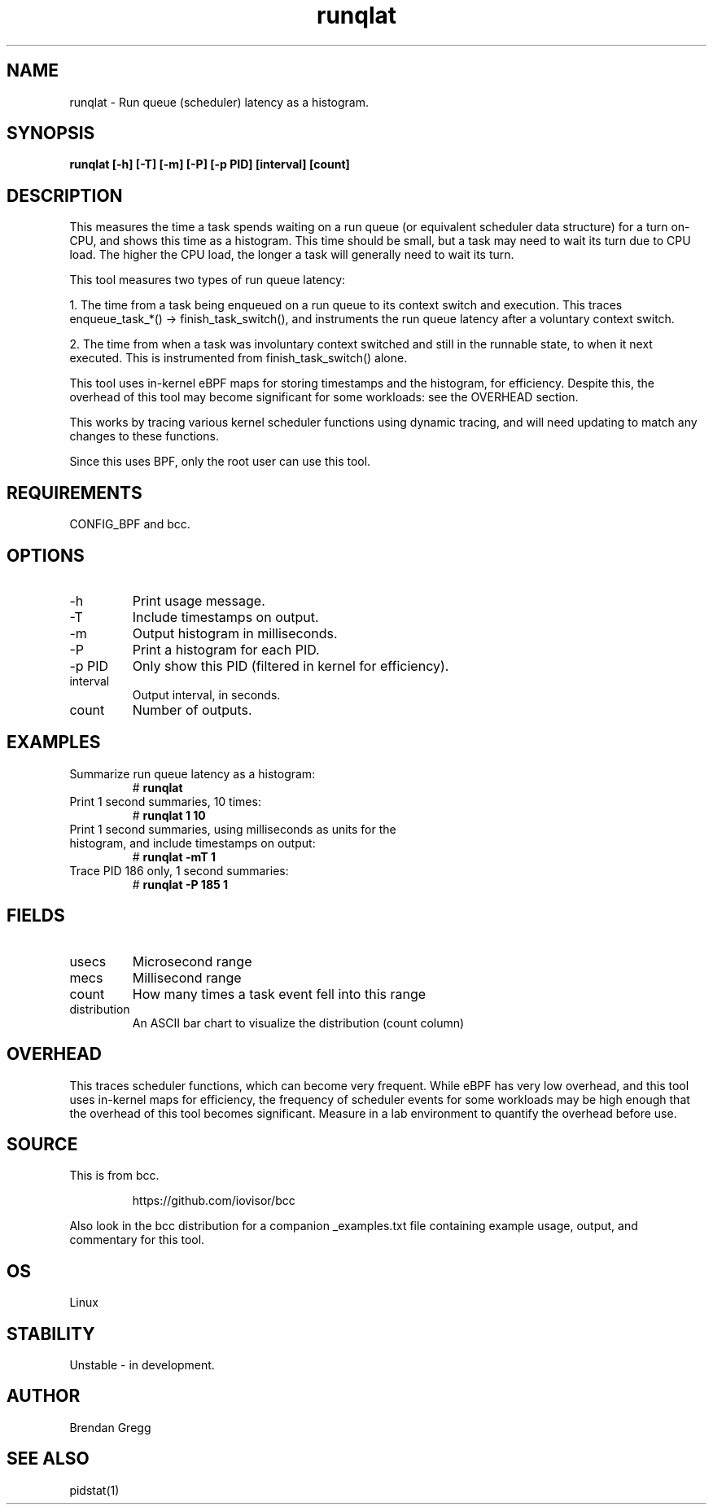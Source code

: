 .TH runqlat 8  "2016-02-07" "USER COMMANDS"
.SH NAME
runqlat \- Run queue (scheduler) latency as a histogram.
.SH SYNOPSIS
.B runqlat [\-h] [\-T] [\-m] [\-P] [\-p PID] [interval] [count]
.SH DESCRIPTION
This measures the time a task spends waiting on a run queue (or equivalent
scheduler data structure) for a turn on-CPU, and shows this time as a
histogram. This time should be small, but a task may need to wait its turn due
to CPU load. The higher the CPU load, the longer a task will generally need to
wait its turn.

This tool measures two types of run queue latency:

1. The time from a task being enqueued on a run queue to its context switch
and execution. This traces enqueue_task_*() -> finish_task_switch(),
and instruments the run queue latency after a voluntary context switch.

2. The time from when a task was involuntary context switched and still
in the runnable state, to when it next executed. This is instrumented
from finish_task_switch() alone.

This tool uses in-kernel eBPF maps for storing timestamps and the histogram,
for efficiency. Despite this, the overhead of this tool may become significant
for some workloads: see the OVERHEAD section.

This works by tracing various kernel scheduler functions using dynamic tracing,
and will need updating to match any changes to these functions.

Since this uses BPF, only the root user can use this tool.
.SH REQUIREMENTS
CONFIG_BPF and bcc.
.SH OPTIONS
.TP
\-h
Print usage message.
.TP
\-T
Include timestamps on output.
.TP
\-m
Output histogram in milliseconds.
.TP
\-P
Print a histogram for each PID.
.TP
\-p PID
Only show this PID (filtered in kernel for efficiency).
.TP
interval
Output interval, in seconds.
.TP
count
Number of outputs.
.SH EXAMPLES
.TP
Summarize run queue latency as a histogram:
#
.B runqlat
.TP
Print 1 second summaries, 10 times:
#
.B runqlat 1 10
.TP
Print 1 second summaries, using milliseconds as units for the histogram, and include timestamps on output:
#
.B runqlat \-mT 1
.TP
Trace PID 186 only, 1 second summaries:
#
.B runqlat -P 185 1
.SH FIELDS
.TP
usecs
Microsecond range
.TP
mecs
Millisecond range
.TP
count
How many times a task event fell into this range
.TP
distribution
An ASCII bar chart to visualize the distribution (count column)
.SH OVERHEAD
This traces scheduler functions, which can become very frequent. While eBPF
has very low overhead, and this tool uses in-kernel maps for efficiency, the
frequency of scheduler events for some workloads may be high enough that the
overhead of this tool becomes significant. Measure in a lab environment
to quantify the overhead before use.
.SH SOURCE
This is from bcc.
.IP
https://github.com/iovisor/bcc
.PP
Also look in the bcc distribution for a companion _examples.txt file containing
example usage, output, and commentary for this tool.
.SH OS
Linux
.SH STABILITY
Unstable - in development.
.SH AUTHOR
Brendan Gregg
.SH SEE ALSO
pidstat(1)

